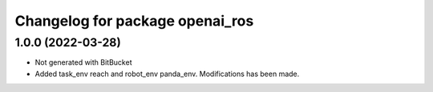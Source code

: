 ^^^^^^^^^^^^^^^^^^^^^^^^^^^^^^^^
Changelog for package openai_ros
^^^^^^^^^^^^^^^^^^^^^^^^^^^^^^^^

1.0.0 (2022-03-28)
------------------
* Not generated with BitBucket
* Added task_env reach and robot_env panda_env. Modifications has been made.